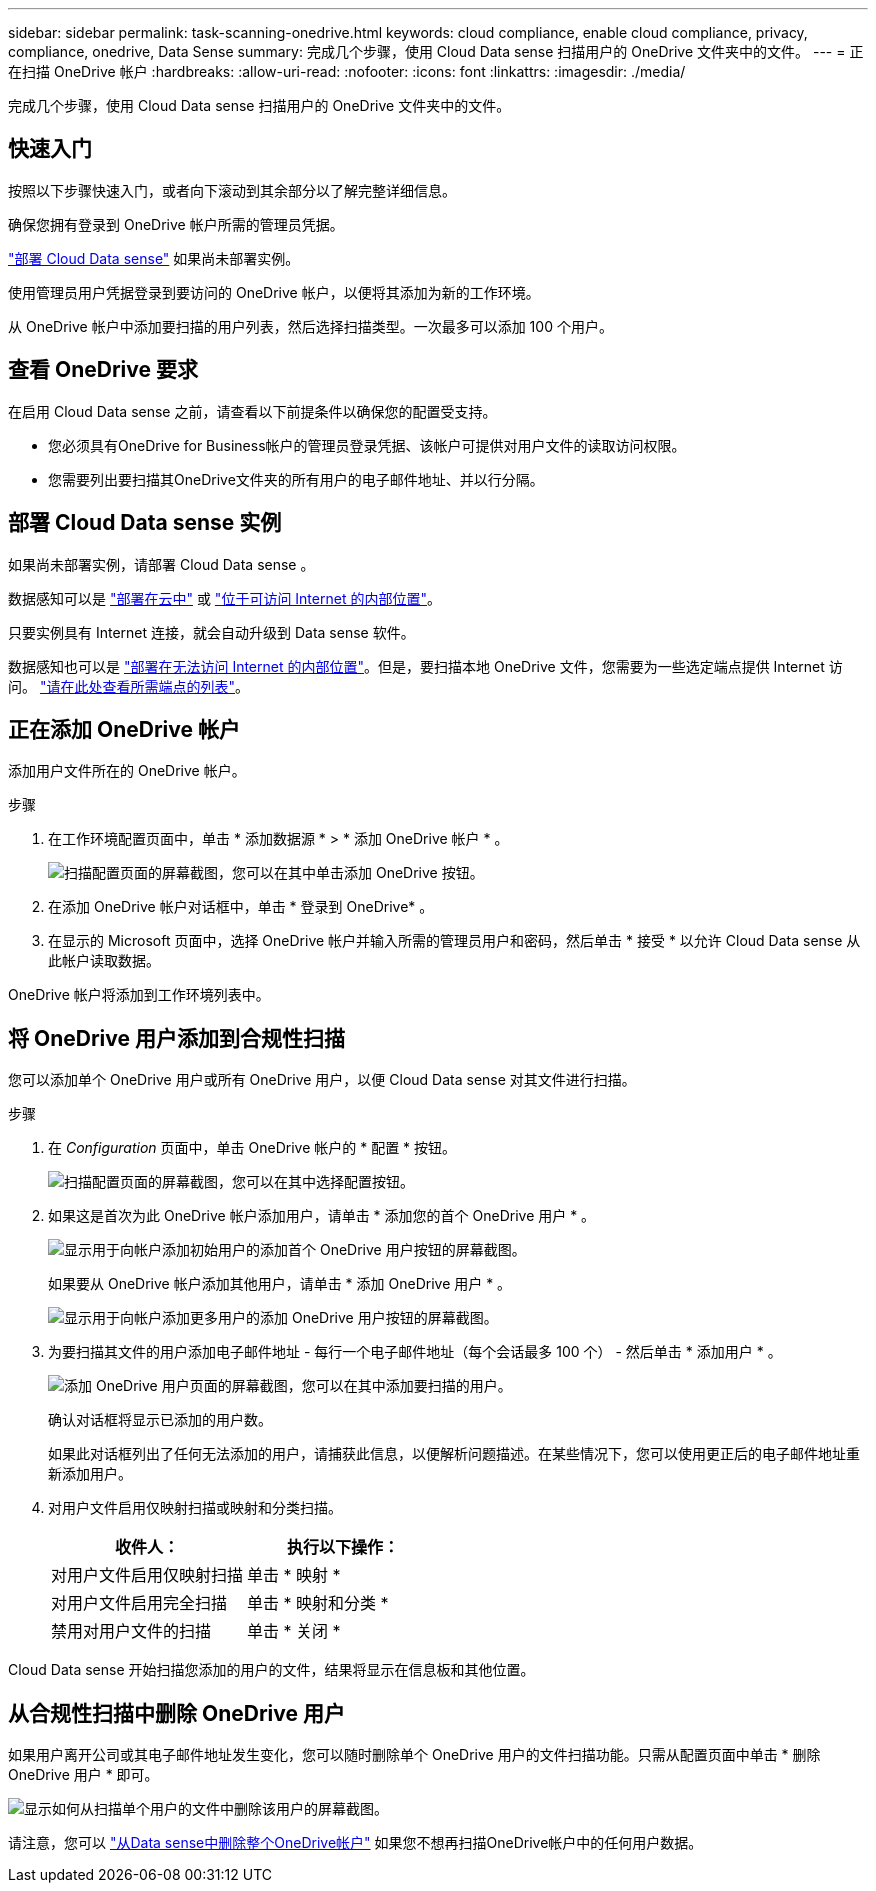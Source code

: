 ---
sidebar: sidebar 
permalink: task-scanning-onedrive.html 
keywords: cloud compliance, enable cloud compliance, privacy, compliance, onedrive, Data Sense 
summary: 完成几个步骤，使用 Cloud Data sense 扫描用户的 OneDrive 文件夹中的文件。 
---
= 正在扫描 OneDrive 帐户
:hardbreaks:
:allow-uri-read: 
:nofooter: 
:icons: font
:linkattrs: 
:imagesdir: ./media/


[role="lead"]
完成几个步骤，使用 Cloud Data sense 扫描用户的 OneDrive 文件夹中的文件。



== 快速入门

按照以下步骤快速入门，或者向下滚动到其余部分以了解完整详细信息。

[role="quick-margin-para"]
确保您拥有登录到 OneDrive 帐户所需的管理员凭据。

[role="quick-margin-para"]
link:task-deploy-cloud-compliance.html["部署 Cloud Data sense"^] 如果尚未部署实例。

[role="quick-margin-para"]
使用管理员用户凭据登录到要访问的 OneDrive 帐户，以便将其添加为新的工作环境。

[role="quick-margin-para"]
从 OneDrive 帐户中添加要扫描的用户列表，然后选择扫描类型。一次最多可以添加 100 个用户。



== 查看 OneDrive 要求

在启用 Cloud Data sense 之前，请查看以下前提条件以确保您的配置受支持。

* 您必须具有OneDrive for Business帐户的管理员登录凭据、该帐户可提供对用户文件的读取访问权限。
* 您需要列出要扫描其OneDrive文件夹的所有用户的电子邮件地址、并以行分隔。




== 部署 Cloud Data sense 实例

如果尚未部署实例，请部署 Cloud Data sense 。

数据感知可以是 link:task-deploy-cloud-compliance.html["部署在云中"^] 或 link:task-deploy-compliance-onprem.html["位于可访问 Internet 的内部位置"^]。

只要实例具有 Internet 连接，就会自动升级到 Data sense 软件。

数据感知也可以是 link:task-deploy-compliance-dark-site.html["部署在无法访问 Internet 的内部位置"^]。但是，要扫描本地 OneDrive 文件，您需要为一些选定端点提供 Internet 访问。 link:task-deploy-compliance-dark-site.html#sharepoint-and-onedrive-special-requirements["请在此处查看所需端点的列表"]。



== 正在添加 OneDrive 帐户

添加用户文件所在的 OneDrive 帐户。

.步骤
. 在工作环境配置页面中，单击 * 添加数据源 * > * 添加 OneDrive 帐户 * 。
+
image:screenshot_compliance_add_onedrive_button.png["扫描配置页面的屏幕截图，您可以在其中单击添加 OneDrive 按钮。"]

. 在添加 OneDrive 帐户对话框中，单击 * 登录到 OneDrive* 。
. 在显示的 Microsoft 页面中，选择 OneDrive 帐户并输入所需的管理员用户和密码，然后单击 * 接受 * 以允许 Cloud Data sense 从此帐户读取数据。


OneDrive 帐户将添加到工作环境列表中。



== 将 OneDrive 用户添加到合规性扫描

您可以添加单个 OneDrive 用户或所有 OneDrive 用户，以便 Cloud Data sense 对其文件进行扫描。

.步骤
. 在 _Configuration_ 页面中，单击 OneDrive 帐户的 * 配置 * 按钮。
+
image:screenshot_compliance_onedrive_add_users.png["扫描配置页面的屏幕截图，您可以在其中选择配置按钮。"]

. 如果这是首次为此 OneDrive 帐户添加用户，请单击 * 添加您的首个 OneDrive 用户 * 。
+
image:screenshot_compliance_onedrive_add_initial_users.png["显示用于向帐户添加初始用户的添加首个 OneDrive 用户按钮的屏幕截图。"]

+
如果要从 OneDrive 帐户添加其他用户，请单击 * 添加 OneDrive 用户 * 。

+
image:screenshot_compliance_onedrive_add_more_users.png["显示用于向帐户添加更多用户的添加 OneDrive 用户按钮的屏幕截图。"]

. 为要扫描其文件的用户添加电子邮件地址 - 每行一个电子邮件地址（每个会话最多 100 个） - 然后单击 * 添加用户 * 。
+
image:screenshot_compliance_onedrive_add_email_addresses.png["添加 OneDrive 用户页面的屏幕截图，您可以在其中添加要扫描的用户。"]

+
确认对话框将显示已添加的用户数。

+
如果此对话框列出了任何无法添加的用户，请捕获此信息，以便解析问题描述。在某些情况下，您可以使用更正后的电子邮件地址重新添加用户。

. 对用户文件启用仅映射扫描或映射和分类扫描。
+
[cols="45,45"]
|===
| 收件人： | 执行以下操作： 


| 对用户文件启用仅映射扫描 | 单击 * 映射 * 


| 对用户文件启用完全扫描 | 单击 * 映射和分类 * 


| 禁用对用户文件的扫描 | 单击 * 关闭 * 
|===


Cloud Data sense 开始扫描您添加的用户的文件，结果将显示在信息板和其他位置。



== 从合规性扫描中删除 OneDrive 用户

如果用户离开公司或其电子邮件地址发生变化，您可以随时删除单个 OneDrive 用户的文件扫描功能。只需从配置页面中单击 * 删除 OneDrive 用户 * 即可。

image:screenshot_compliance_onedrive_remove_user.png["显示如何从扫描单个用户的文件中删除该用户的屏幕截图。"]

请注意，您可以 link:task-managing-compliance.html#removing-a-onedrive-sharepoint-or-google-drive-account-from-cloud-data-sense["从Data sense中删除整个OneDrive帐户"] 如果您不想再扫描OneDrive帐户中的任何用户数据。

